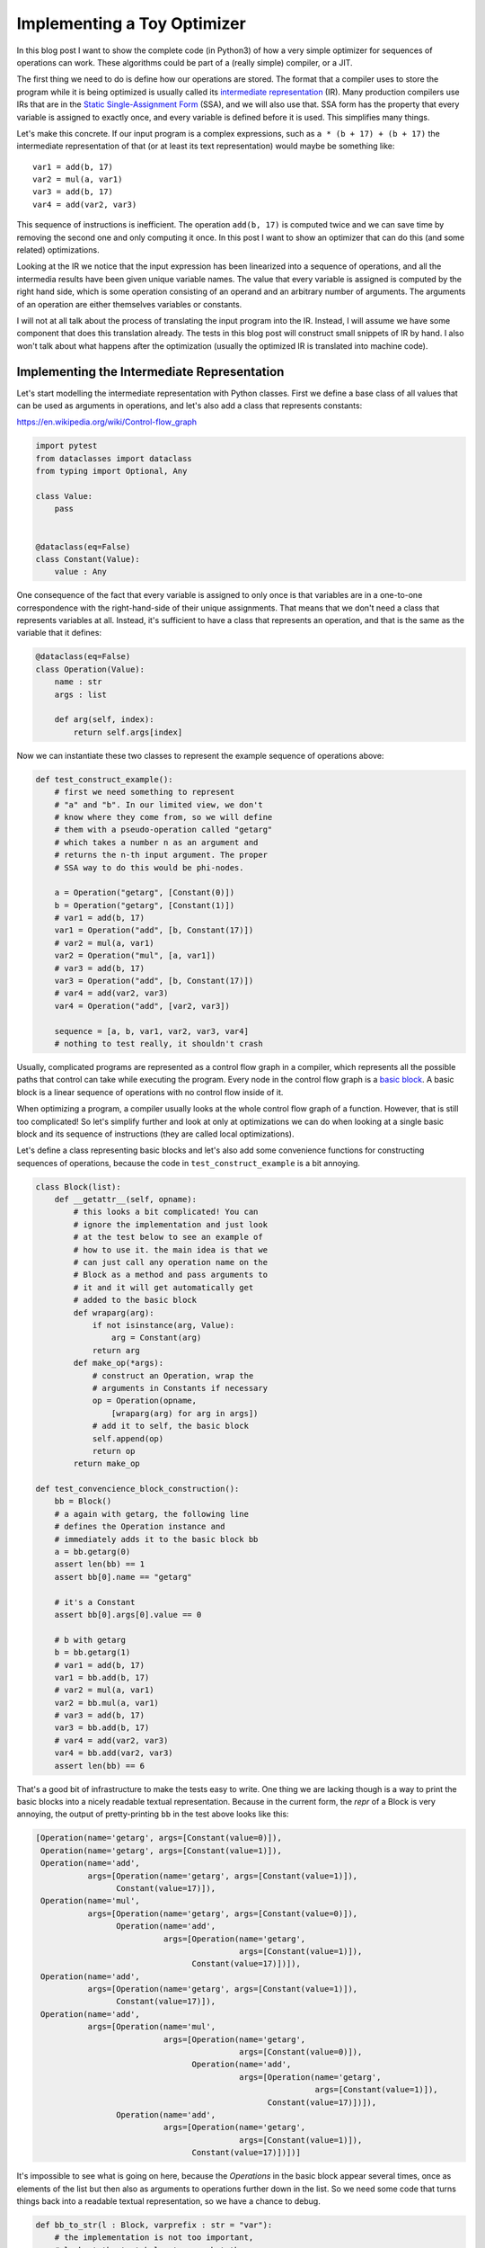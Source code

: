 .. title: Implementing a Toy Optimizer
.. slug: toy-optimizer
.. date: 2022-07-22 15:00:00 UTC
.. tags:
.. category:
.. link:
.. description:
.. type: rest
.. author: Carl Friedrich Bolz-Tereick


============================
Implementing a Toy Optimizer
============================

In this blog post I want to show the complete code (in Python3) of how a very
simple optimizer for sequences of operations can work. These algorithms could
be part of a (really simple) compiler, or a JIT.

The first thing we need to do is define how our operations are stored. The
format that a compiler uses to store the program while it is being optimized
is usually called its `intermediate representation`_ (IR). Many production
compilers use IRs that are in the `Static Single-Assignment Form`_ (SSA), and
we will also use that. SSA form has the property that every variable is
assigned to exactly once, and every variable is defined before it is used. This
simplifies many things.

.. _`intermediate representation`: https://en.wikipedia.org/wiki/Intermediate_representation
.. _`Static Single-Assignment Form`: https://en.wikipedia.org/wiki/Static_single-assignment_form

Let's make this concrete. If our input program is a complex expressions, such
as ``a * (b + 17) + (b + 17)`` the intermediate representation of that (or at
least its text representation) would maybe be something like::

    var1 = add(b, 17)
    var2 = mul(a, var1)
    var3 = add(b, 17)
    var4 = add(var2, var3)

This sequence of instructions is inefficient. The operation ``add(b, 17)`` is
computed twice and we can save time by removing the second one and only
computing it once. In this post I want to show an optimizer that can do this
(and some related) optimizations.

Looking at the IR we notice that the input expression has been linearized
into a sequence of operations, and all the intermedia results have been given
unique variable names. The value that every variable is assigned is computed
by the right hand side, which is some operation consisting of an operand and an
arbitrary number of arguments. The arguments of an operation are either
themselves variables or constants.

I will not at all talk about the process of translating the input program
into the IR. Instead, I will assume we have some component that does this
translation already. The tests in this blog post will construct small
snippets of IR by hand. I also won't talk about what happens after the
optimization (usually the optimized IR is translated into machine code).


Implementing the Intermediate Representation
=============================================

Let's start modelling the intermediate representation with Python classes.
First we define a base class of all values that can be used as arguments in
operations, and let's also add a class that represents constants:

https://en.wikipedia.org/wiki/Control-flow_graph


.. code:: python

    import pytest
    from dataclasses import dataclass
    from typing import Optional, Any

    class Value:
        pass


    @dataclass(eq=False)
    class Constant(Value):
        value : Any


One consequence of the fact that every variable is assigned to only once is
that variables are in a one-to-one correspondence with the right-hand-side of
their unique assignments. That means that we don't need a class that represents
variables at all. Instead, it's sufficient to have a class that represents an
operation, and that is the same as the variable that it defines:

.. code:: python

    @dataclass(eq=False)
    class Operation(Value):
        name : str
        args : list

        def arg(self, index):
            return self.args[index]

Now we can instantiate these two classes to represent the example sequence of
operations above:

.. code:: python

    def test_construct_example():
        # first we need something to represent
        # "a" and "b". In our limited view, we don't
        # know where they come from, so we will define
        # them with a pseudo-operation called "getarg"
        # which takes a number n as an argument and
        # returns the n-th input argument. The proper
        # SSA way to do this would be phi-nodes.

        a = Operation("getarg", [Constant(0)])
        b = Operation("getarg", [Constant(1)])
        # var1 = add(b, 17)
        var1 = Operation("add", [b, Constant(17)])
        # var2 = mul(a, var1)
        var2 = Operation("mul", [a, var1])
        # var3 = add(b, 17)
        var3 = Operation("add", [b, Constant(17)])
        # var4 = add(var2, var3)
        var4 = Operation("add", [var2, var3])

        sequence = [a, b, var1, var2, var3, var4]
        # nothing to test really, it shouldn't crash


Usually, complicated programs are represented as a control flow graph in a
compiler, which represents all the possible paths that control can take while
executing the program. Every node in the control flow graph is a `basic
block`_. A basic block is a linear sequence of operations with no control flow
inside of it.

.. _`basic block`: https://en.wikipedia.org/wiki/Basic_block

When optimizing a program, a compiler usually looks at the whole control flow
graph of a function. However, that is still too complicated! So let's
simplify further and look at only at optimizations we can do when looking at
a single basic block and its sequence of instructions (they are called local
optimizations).

Let's define a class representing basic blocks and let's also add some
convenience functions for constructing sequences of operations, because the
code in ``test_construct_example`` is a bit annoying.

.. code:: python

    class Block(list):
        def __getattr__(self, opname):
            # this looks a bit complicated! You can
            # ignore the implementation and just look
            # at the test below to see an example of
            # how to use it. the main idea is that we
            # can just call any operation name on the
            # Block as a method and pass arguments to
            # it and it will get automatically get
            # added to the basic block
            def wraparg(arg):
                if not isinstance(arg, Value):
                    arg = Constant(arg)
                return arg
            def make_op(*args):
                # construct an Operation, wrap the
                # arguments in Constants if necessary
                op = Operation(opname,
                    [wraparg(arg) for arg in args])
                # add it to self, the basic block
                self.append(op)
                return op
            return make_op

    def test_convencience_block_construction():
        bb = Block()
        # a again with getarg, the following line
        # defines the Operation instance and
        # immediately adds it to the basic block bb
        a = bb.getarg(0)
        assert len(bb) == 1
        assert bb[0].name == "getarg"

        # it's a Constant
        assert bb[0].args[0].value == 0

        # b with getarg
        b = bb.getarg(1)
        # var1 = add(b, 17)
        var1 = bb.add(b, 17)
        # var2 = mul(a, var1)
        var2 = bb.mul(a, var1)
        # var3 = add(b, 17)
        var3 = bb.add(b, 17)
        # var4 = add(var2, var3)
        var4 = bb.add(var2, var3)
        assert len(bb) == 6

That's a good bit of infrastructure to make the tests easy to write. One
thing we are lacking though is a way to print the basic blocks into a nicely
readable textual representation. Because in the current form, the `repr` of a
Block is very annoying, the output of pretty-printing ``bb`` in the test above
looks like this:

.. code:: python

    [Operation(name='getarg', args=[Constant(value=0)]),
     Operation(name='getarg', args=[Constant(value=1)]),
     Operation(name='add',
               args=[Operation(name='getarg', args=[Constant(value=1)]),
                     Constant(value=17)]),
     Operation(name='mul',
               args=[Operation(name='getarg', args=[Constant(value=0)]),
                     Operation(name='add',
                               args=[Operation(name='getarg',
                                               args=[Constant(value=1)]),
                                     Constant(value=17)])]),
     Operation(name='add',
               args=[Operation(name='getarg', args=[Constant(value=1)]),
                     Constant(value=17)]),
     Operation(name='add',
               args=[Operation(name='mul',
                               args=[Operation(name='getarg',
                                               args=[Constant(value=0)]),
                                     Operation(name='add',
                                               args=[Operation(name='getarg',
                                                               args=[Constant(value=1)]),
                                                     Constant(value=17)])]),
                     Operation(name='add',
                               args=[Operation(name='getarg',
                                               args=[Constant(value=1)]),
                                     Constant(value=17)])])]

It's impossible to see what is going on here, because the `Operations` in the
basic block appear several times, once as elements of the list but then also as
arguments to operations further down in the list. So we need some code that
turns things back into a readable textual representation, so we have a chance
to debug.

.. code:: python

    def bb_to_str(l : Block, varprefix : str = "var"):
        # the implementation is not too important,
        # look at the test below to see what the
        # result looks like

        def arg_to_str(arg : Value):
            if isinstance(arg, Constant):
                return str(arg.value)
            else:
                # the key must exist, otherwise it's
                # not a valid SSA basic block:
                # the variable must be defined before
                # its first use
                return varnames[arg]

        varnames = {}
        res = []
        for index, op in enumerate(l):
            # give the operation a name used while
            # printing:
            var =  f"{varprefix}{index}"
            varnames[op] = var
            arguments = ", ".join(
                arg_to_str(op.arg(i))
                    for i in range(len(op.args))
            )
            strop = f"{var} = {op.name}({arguments})"
            res.append(strop)
        return "\n".join(res)

    def test_basicblock_to_str():
        bb = Block()
        var0 = bb.getarg(0)
        var1 = bb.add(5, 4)
        var2 = bb.add(var1, var0)

        assert bb_to_str(bb) == """\
    var0 = getarg(0)
    var1 = add(5, 4)
    var2 = add(var1, var0)"""

        # with a different prefix for the invented
        # variable names:
        assert bb_to_str(bb, "x") == """\
    x0 = getarg(0)
    x1 = add(5, 4)
    x2 = add(x1, x0)"""

        # and our running example:
        bb = Block()
        a = bb.getarg(0)
        b = bb.getarg(1)
        var1 = bb.add(b, 17)
        var2 = bb.mul(a, var1)
        var3 = bb.add(b, 17)
        var4 = bb.add(var2, var3)

        assert bb_to_str(bb, "v") == """\
    v0 = getarg(0)
    v1 = getarg(1)
    v2 = add(v1, 17)
    v3 = mul(v0, v2)
    v4 = add(v1, 17)
    v5 = add(v3, v4)"""
        # Note the re-numbering of the variables! We
        # don't attach names to Operations at all, so
        # the printing will just number them in
        # sequence, can sometimes be a source of
        # confusion.


This is much better. Now we're done with the basic infrastructure, we can
define sequences of operations and print them in a readable way. Next we need a
central data structure that is used when actually optimizing basic blocks.

Storing Equivalences between Operations Using a Union-Find Data Structure
=========================================================================

When optimizing a sequence of operations, we want to make it less costly to
execute. For that we typically want to remove operations (and sometimes
replace operations with less expensive ones). We can remove operations if
they do redundant computation, like case of the duplicate `add(v1, 17)` in
the example. So what we want to do is to turn the running input sequence::

    v0 = getarg(0)
    v1 = getarg(1)
    v2 = add(v1, 17)
    v3 = mul(v0, v2)
    v4 = add(v1, 17)
    v5 = add(v3, v4)


Into the following optimized output sequence::

    optvar0 = getarg(0)
    optvar1 = getarg(1)
    optvar2 = add(optvar1, 17)
    optvar3 = mul(optvar0, optvar2)
    optvar4 = add(optvar3, optvar2)

We left out the second ``add`` (which defines ``v4``), and then replaced the
usage of ``v4`` with ``v2`` in the final operation.

What we effectively did was discover that ``v2`` and ``v4`` are equivalent and then
replaced ``v4`` with ``v2``. In general, we might discover more such equivalences,
and we need a data structure to store them. A good data structure to store
these equivalences is `Union Find`_ (also called Disjoint-set data structure),
which stores a collection of disjoint sets. Disjoint means, that no operation
can appear in more than one set. The sets in our concrete case are the sets of
operations that compute the same result.

.. _`Union Find`: https://en.wikipedia.org/wiki/Disjoint-set_data_structure

When we start out, every operation is in its own singleton set, with no other
member. As we discover more equivalences, we will unify sets into larger sets
of operations that all compute the same result. So one operation the data
structure supports is `union`, to unify two sets, we'll call that
`make_equal_to` in the code below.

The other operation the data structure supports is `find`, which takes an
operation and returns a "representative" of the set of all equivalent
operations. Two operations are in the same set, if the representative that
find returns for them is the same.

The exact details of how the data structure works are only sort of important
(even though it's very cool, I promise!). It's OK to skip over the
implementation. We will add the data structure right into our ``Value``,
``Constant`` and ``Operation`` classes:


.. code:: python

    class Value:
        def find(self):
            raise NotImplementedError("abstract")
        def _set_forwarded(self, value : Value):
            raise NotImplementedError("abstract")


    @dataclass(eq=False)
    class Operation(Value):
        name : str
        args : list

        forwarded : Optional[Value] = None

        def find(self) -> Value:
            # returns the "representative" value of
            # self, in the union-find sense
            op = self
            while isinstance(op, Operation):
                # could do path compression here too
                # but not essential
                next = op.forwarded
                if next is None:
                    return op
                op = next
            return op

        def arg(self, index):
            # change to above: return the
            # representative of argument 'index'
            return self.args[index].find()

        def make_equal_to(self, value : Value):
            # this is "union" in the union-find sense,
            # but the direction is important! The
            # representative of the union of Operations
            # must be either a Constant or an operation
            # that we know for sure is not optimized
            # away.

            self.find()._set_forwarded(value)

        def _set_forwarded(self, value : Value):
            self.forwarded = value


    @dataclass(eq=False)
    class Constant(Value):
        value : object

        def find(self):
            return self

        def _set_forwarded(self, value : Value):
            # if we found out that an Operation is
            # equal to a constant, it's a compiler bug
            # to find out that it's equal to another
            # constant
            assert isinstance(value, Constant) and \
                value.value == self.value

    def test_union_find():
        # construct three operation, and unify them
        # step by step
        bb = Block()
        a1 = bb.dummy(1)
        a2 = bb.dummy(2)
        a3 = bb.dummy(3)

        # at the beginning, every op is its own
        # representative, that means every
        # operation is in a singleton set
        # {a1} {a2} {a3}
        assert a1.find() is a1
        assert a2.find() is a2
        assert a3.find() is a3

        # now we unify a2 and a1, then the sets are
        # {a1, a2} {a3}
        a2.make_equal_to(a1)
        # they both return a1 as the representative
        assert a1.find() is a1
        assert a2.find() is a1
        # a3 is still different
        assert a3.find() is a3

        # now they are all in the same set {a1, a2, a3}
        a3.make_equal_to(a2)
        assert a1.find() is a1
        assert a2.find() is a1
        assert a3.find() is a1

        # now they are still all the same, and we
        # also learned that they are the same as the
        # constant 6
        # the single remaining set then is
        # {6, a1, a2, a3}
        c = Constant(6)
        a2.make_equal_to(c)
        assert a1.find() is c
        assert a2.find() is c
        assert a3.find() is c

        # union with the same constant again is fine
        a2.make_equal_to(c)


Constant Folding
==================

Now comes the first actual optimization, a simple `constant folding`_ pass. It
will remove operations where all the arguments are constants and replace them
with the constant result.

.. _`constant folding`: https://en.wikipedia.org/wiki/Constant_folding

Every pass has the same structure: we go over all operations in the basic
block in order and decide for each operation whether it can be removed. For the
constant folding pass, we can remove all the operations with constant
arguments (but we'll implement only the `add` case here).

I will show a buggy version of the `constant folding`_ pass first. It has a
problem that is related to why we need the union-find data structure. We will
fix it a bit further down.

.. code:: python

    def constfold_buggy(bb: Block) -> Block:
        opt_bb = Block()

        for op in bb:
            # basic idea: go over the list and do
            # constant folding of add where possible
            if op.name == "add":
                arg0 = op.args[0]
                arg1 = op.args[1]
                if isinstance(arg0, Constant) and \
                        isinstance(arg1, Constant):
                    # can constant-fold! that means we
                    # learned a new equality, namely
                    # that op is equal to a specific
                    # constant
                    value = arg0.value + arg1.value
                    op.make_equal_to(Constant(value))
                    # don't need to have the operation
                    # in the optimized basic block
                    continue
            # otherwise the operation is not
            # constant-foldable and we put into the
            # output list
            opt_bb.append(op)
        return opt_bb


    def test_constfold_simple():
        bb = Block()
        var0 = bb.getarg(0)
        var1 = bb.add(5, 4)
        var2 = bb.add(var1, var0)

        opt_bb = constfold_buggy(bb)
        assert bb_to_str(opt_bb, "optvar") == """\
    optvar0 = getarg(0)
    optvar1 = add(9, optvar0)"""

    @pytest.mark.xfail
    def test_constfold_buggy_limitation():
        # this test fails! it shows the problem with
        # the above simple constfold_buggy pass

        bb = Block()
        var0 = bb.getarg(0)
        # this is folded
        var1 = bb.add(5, 4)
        # we want this folded too, but it doesn't work
        var2 = bb.add(var1, 10)
        var3 = bb.add(var2, var0)

        opt_bb = constfold_buggy(bb)
        assert bb_to_str(opt_bb, "optvar") == """\
    optvar0 = getarg(0)
    optvar1 = add(19, optvar0)"""

Why does the test fail? The ``opt_bb`` printed output looks like this::

    optvar0 = getarg(0)
    optvar1 = add(9, 10)
    optvar2 = add(optvar1, optvar0)

The problem is that when we optimize the second addition in `constfold_buggy`,
the argument of that operation is an *Operation* not a ``Constant``, so
constant-folding is not applied to the second add. However, we have already
learned that the argument ``var1`` to the operation ``var2`` is equal to
``Constant(9)``. This information is stored in the union-find data structure.
So what we are missing are suitable find calls in the constant folding pass, to
make use of the previously learned equalities.

Here's the fixed version:

.. code:: python
    :emphasize-lines: 9,10

    def constfold(bb: Block) -> Block:
        opt_bb = Block()

        for op in bb:
            # basic idea: go over the list and do
            # constant folding of add where possible
            if op.name == "add":
                # >>> changed
                arg0 = op.arg(0) # uses .find()
                arg1 = op.arg(1) # uses .find()
                # <<< end changes
                if isinstance(arg0, Constant) and \
                        isinstance(arg1, Constant):
                    # can constant-fold! that means we
                    # learned a new equality, namely
                    # that op is equal to a specific
                    # constant
                    value = arg0.value + arg1.value
                    op.make_equal_to(Constant(value))
                    # don't need to have the operation
                    # in the optimized basic block
                    continue
            # otherwise the operation is not
            # constant-foldable and we put into the
            # output list
            opt_bb.append(op)
        return opt_bb


    def test_constfold_two_ops():
        # now it works!
        bb = Block()
        var0 = bb.getarg(0)
        var1 = bb.add(5, 4)
        var2 = bb.add(var1, 10)
        var3 = bb.add(var2, var0)
        opt_bb = constfold(bb)

        assert bb_to_str(opt_bb, "optvar") == """\
    optvar0 = getarg(0)
    optvar1 = add(19, optvar0)"""


Common Subexpression Elimination
=================================

The ``constfold`` pass only discovers equalities between ``Operations`` and
``Constants``. Let's do a second pass that also discovers equalities between
``Operations`` and other ``Operations``.

A simple optimization that does that has this property `common subexpression
elimination`_ (CSE), which will finally optimize away the problem in the
introductory example code that we had above.

.. _`common subexpression elimination`: https://en.wikipedia.org/wiki/Common_subexpression_elimination


.. code:: python

    def cse(bb : Block) -> Block:
        # structure is the same, loop over the input,
        # add some but not all operations to the
        # output

        opt_bb = Block()

        for op in bb:
            # only do CSE for add here, but it
            # generalizes
            if op.name == "add":
                arg0 = op.arg(0)
                arg1 = op.arg(1)
                # Check whether we have emitted the
                # same operation already
                prev_op = find_prev_add_op(
                    arg0, arg1, opt_bb)
                if prev_op is not None:
                    # if yes, we can optimize op away
                    # and replace it with the earlier
                    # result, which is an Operation
                    # that was already emitted to
                    # opt_bb
                    op.make_equal_to(prev_op)
                    continue
            opt_bb.append(op)
        return opt_bb


    def eq_value(val0, val1):
        if isinstance(val0, Constant) and \
                isinstance(val1, Constant):
            # constants compare by their value
            return val0.value == val1.value
        # everything else by identity
        return val0 is val1


    def find_prev_add_op(arg0 : Value, arg1 : Value,
            opt_bb : Block) -> Optional[Operation]:
        # Really naive and quadratic implementation.
        # What we do is walk over the already emitted
        # operations and see whether we emitted an add
        # with the current arguments already. A real
        # implementation might use a hashmap of some
        # kind, or at least only look at a limited
        # window of instructions.
        for opt_op in opt_bb:
            if opt_op.name != "add":
                continue
            # It's important to call arg here,
            # for the same reason why we
            # needed it in constfold: we need to
            # make sure .find() is called
            if eq_value(arg0, opt_op.arg(0)) and \
                    eq_value(arg1, opt_op.arg(1)):
                return opt_op
        return None


    def test_cse():
        bb = Block()
        a = bb.getarg(0)
        b = bb.getarg(1)
        var1 = bb.add(b, 17)
        var2 = bb.mul(a, var1)
        var3 = bb.add(b, 17)
        var4 = bb.add(var2, var3)

        opt_bb = cse(bb)
        assert bb_to_str(opt_bb, "optvar") == """\
    optvar0 = getarg(0)
    optvar1 = getarg(1)
    optvar2 = add(optvar1, 17)
    optvar3 = mul(optvar0, optvar2)
    optvar4 = add(optvar3, optvar2)"""


Strength Reduction
===================

Now we have one pass that replaces `Operations` with `Constants` and one that
replaces `Operations` with previously existing `Operations`. Let's now do one
final pass that replaces `Operations` by newly invented `Operations`, a simple
`strength reduction`_. This one will be simple.

.. _`strength reduction`: https://en.wikipedia.org/wiki/Strength_reduction

.. code:: python

    def strength_reduce(bb: Block) -> Block:
        opt_bb = Block()
        for op in bb:
            if op.name == "add":
                arg0 = op.arg(0)
                arg1 = op.arg(1)
                if arg0 is arg1:
                    # x + x turns into x << 1
                    newop = opt_bb.lshift(arg0, 1)
                    op.make_equal_to(newop)
                    continue
            opt_bb.append(op)
        return opt_bb

    def test_strength_reduce():
        bb = Block()
        var0 = bb.getarg(0)
        var1 = bb.add(var0, var0)

        opt_bb = strength_reduce(bb)

        assert bb_to_str(opt_bb, "optvar") == """\
    optvar0 = getarg(0)
    optvar1 = lshift(optvar0, 1)"""


Putting Things Together
========================

Let's combine the passes into one single pass, so that we are going over all
the operations only exactly once, instead of having to look at every operation
once for all the different passes.

.. code:: python

    def optimize(bb: Block) -> Block:
        opt_bb = Block()

        for op in bb:
            if op.name == "add":
                arg0 = op.arg(0)
                arg1 = op.arg(1)

                # constant folding
                if isinstance(arg0, Constant) and \
                        isinstance(arg1, Constant):
                    value = arg0.value + arg1.value
                    op.make_equal_to(Constant(value))
                    continue

                # cse
                prev_op = find_prev_add_op(
                    arg0, arg1, opt_bb)
                if prev_op is not None:
                    op.make_equal_to(prev_op)
                    continue

                # strength reduce:
                # x + x turns into x << 1
                if arg0 is arg1:
                    newop = opt_bb.lshift(arg0, 1)
                    op.make_equal_to(newop)
                    continue

                # and while we are at it, let's do some
                # arithmetic simplification:
                # a + 0 => a
                if eq_value(arg0, Constant(0)):
                    op.make_equal_to(arg1)
                    continue
                if eq_value(arg1, Constant(0)):
                    op.make_equal_to(arg0)
                    continue
            opt_bb.append(op)
        return opt_bb


    def test_single_pass():
        bb = Block()
        # constant folding
        var0 = bb.getarg(0)
        var1 = bb.add(5, 4)
        var2 = bb.add(var1, 10)
        var3 = bb.add(var2, var0)

        opt_bb = optimize(bb)
        assert bb_to_str(opt_bb, "optvar") == """\
    optvar0 = getarg(0)
    optvar1 = add(19, optvar0)"""

        # cse + strength reduction
        bb = Block()
        var0 = bb.getarg(0)
        var1 = bb.getarg(1)
        var2 = bb.add(var0, var1)
        var3 = bb.add(var0, var1) # the same as var3
        var4 = bb.add(var2, 2)
        var5 = bb.add(var3, 2) # the same as var4
        var6 = bb.add(var4, var5)

        opt_bb = optimize(bb)
        assert bb_to_str(opt_bb, "optvar") == """\
    optvar0 = getarg(0)
    optvar1 = getarg(1)
    optvar2 = add(optvar0, optvar1)
    optvar3 = add(optvar2, 2)
    optvar4 = lshift(optvar3, 1)"""

        # removing + 0
        bb = Block()
        var0 = bb.getarg(0)
        var1 = bb.add(16, -16)
        var2 = bb.add(var0, var1)
        var3 = bb.add(0, var2)
        var4 = bb.add(var2, var3)

        opt_bb = optimize(bb)
        assert bb_to_str(opt_bb, "optvar") == """\
    optvar0 = getarg(0)
    optvar1 = lshift(optvar0, 1)"""

Summary
========

That's it for now. Why is this architecture cool? From a software engineering
point of view, sticking everything into a single function like in `optimize`
above is obviously not great, and if you wanted to do this for real you would
try to split the cases into different functions that are individually
digestible, or even use a DSL that makes the pattern matching much more
readable. But the advantage of the architecture is that it's quite efficient,
it makes it possible to pack a lot of good optimizations into a single pass
over a basic block.

Of course this works even better if you are in a tracing context, where
everything is put into a trace, which is basically one incredibly long basic
block. And indeed, what I describe in this post is very similar to the one
PyPy's JIT optimizer uses. In a JIT context it's also quite important that the
optimizer itself runs quickly.

Various other optimizations are possible in this model. I plan to write a
follow-up post that show how to implement what is arguably PyPy's `most
important optimization`_.

.. _`most important optimization`: https://www.pypy.org/posts/2010/09/escape-analysis-in-pypys-jit-1780048403046080197.html


Some Further Pointers
======================

This is a blog post, not a paper, but I still want to give some pointers to
literature that can be read to understand the concepts that are introduced here
in much bigger generality.

The approach to CSE described here is usually can be seen as `value
numbering`_, it's normally really implemented with a hashmap though. Here's a
paper__ that describes various styles of implementing that, even beyond a
single basic block. The paper also partly takes the perspective of discovering
equivalence classes of operations that compute the same result.

.. _`value numbering`: https://en.wikipedia.org/wiki/Value_numbering
.. __: https://www.cs.tufts.edu/~nr/cs257/archive/keith-cooper/value-numbering.pdf

A technique that leans even more fully into finding equivalences between
operations is using e-graphs and then applying `equality saturation`_ (this is
significantly more advanced that what I described here though). A cool modern
project that applies this technique is egg__.

.. _`equality saturation`: https://en.wikipedia.org/wiki/E-graph#Equality_saturation
.. __: https://egraphs-good.github.io/

If you squint a bit, you can generally view a constant folding pass as a very
simple form of `Partial Evaluation`_: every operation that has constant
arguments is constant-folded away, and the remaining ones are "residualized",
i.e. put into the output program. This point of view is not super important for
the current post, but will become important in the next one.

.. _`Partial Evaluation`: https://en.wikipedia.org/wiki/Partial_evaluation
